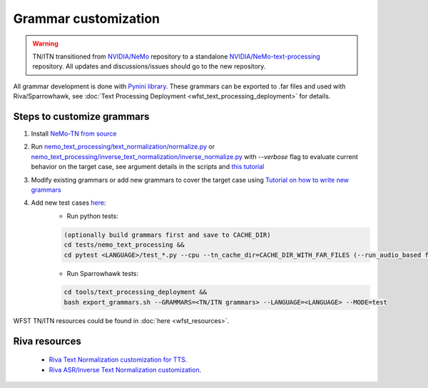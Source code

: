.. _wfst_customization:

Grammar customization
=====================

.. warning::

    TN/ITN transitioned from `NVIDIA/NeMo <https://github.com/NVIDIA/NeMo>`_ repository to a standalone `NVIDIA/NeMo-text-processing <https://github.com/NVIDIA/NeMo-text-processing>`_ repository. All updates and discussions/issues should go to the new repository.


All grammar development is done with `Pynini library <https://www.opengrm.org/twiki/bin/view/GRM/Pynini>`_.
These grammars can be exported to .far files and used with Riva/Sparrowhawk, see :doc:`Text Processing Deployment <wfst_text_processing_deployment>` for details.

Steps to customize grammars
---------------------------

1. Install `NeMo-TN from source <https://github.com/NVIDIA/NeMo-text-processing#from-source>`_
2. Run `nemo_text_processing/text_normalization/normalize.py <https://github.com/NVIDIA/NeMo-text-processing/blob/main/nemo_text_processing/text_normalization/normalize.py>`_ or `nemo_text_processing/inverse_text_normalization/inverse_normalize.py <https://github.com/NVIDIA/NeMo-text-processing/blob/main/nemo_text_processing/inverse_text_normalization/inverse_normalize.py>`_ with `--verbose` flag to evaluate current behavior on the target case, see argument details in the scripts and `this tutorial <https://colab.research.google.com/github/NVIDIA/NeMo-text-processing/blob/main/tutorials/Text_(Inverse)_Normalization.ipynb>`_
3. Modify existing grammars or add new grammars to cover the target case using `Tutorial on how to write new grammars <https://colab.research.google.com/github/NVIDIA/NeMo-text-processing/blob/main/tutorials/WFST_Tutorial.ipynb>`_
4. Add new test cases `here <https://github.com/NVIDIA/NeMo-text-processing/tree/main/tests/nemo_text_processing>`_:
    - Run python tests:

    .. code-block:: bash

        (optionally build grammars first and save to CACHE_DIR)
        cd tests/nemo_text_processing &&
        cd pytest <LANGUAGE>/test_*.py --cpu --tn_cache_dir=CACHE_DIR_WITH_FAR_FILES (--run_audio_based flag to also run audio-based TN tests, optional)

    - Run Sparrowhawk tests:

    .. code-block:: bash

        cd tools/text_processing_deployment &&
        bash export_grammars.sh --GRAMMARS=<TN/ITN grammars> --LANGUAGE=<LANGUAGE> --MODE=test


WFST TN/ITN resources could be found in :doc:`here <wfst_resources>`.

Riva resources
--------------
    - `Riva Text Normalization customization for TTS <https://riva-builder-01.nvidia.com/main/tts/tts-custom.html#custom-text-normalization>`_.
    - `Riva ASR/Inverse Text Normalization customization <https://riva-builder-01.nvidia.com/main/asr/asr-customizing.html>`_.